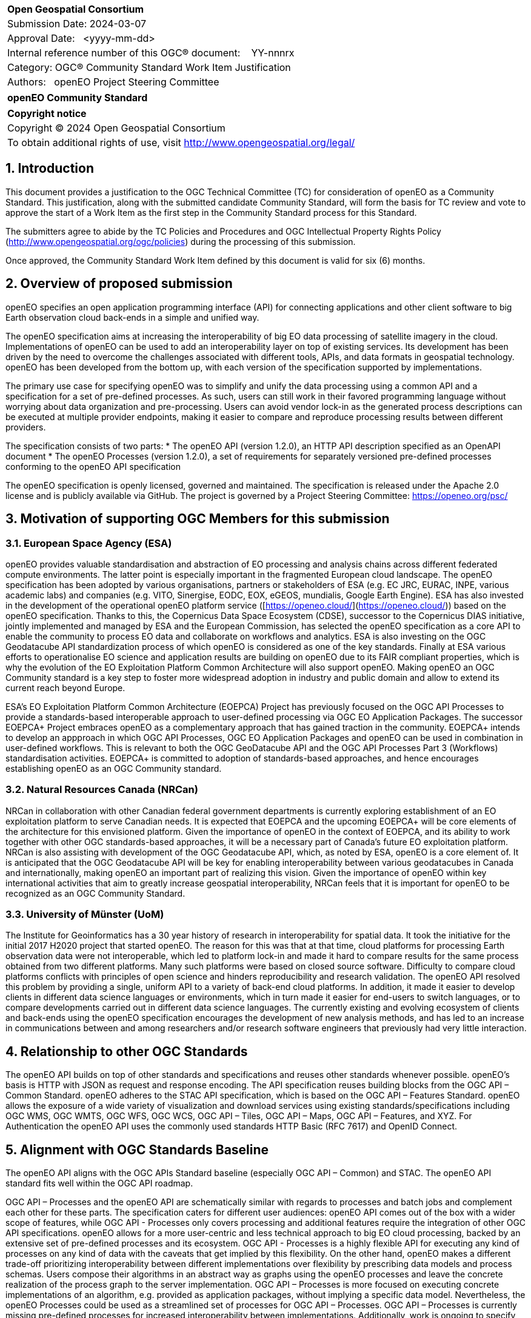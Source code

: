 :CSname: openEO
:Title: openEO Community Standard Work Item Justification
:titletext: openEO Community Standard
:doctype: book
:encoding: utf-8
:lang: en
:toc:
:toc-placement!:
:toclevels: 4
:numbered:
:sectanchors:
:source-highlighter: pygments

<<<
[cols = ">",frame = "none",grid = "none"]
|===
|{set:cellbgcolor:#FFFFFF}
|[big]*Open Geospatial Consortium*
|Submission Date: 2024-03-07
|Approval Date:   <yyyy-mm-dd>
|Internal reference number of this OGC(R) document:    YY-nnnrx
|Category: OGC(R) Community Standard Work Item Justification
|Authors:   openEO Project Steering Committee
|===

[cols = "^", frame = "none"]
|===
|[big]*{titletext}*
|===

[cols = "^", frame = "none", grid = "none"]
|===
|*Copyright notice*
|Copyright (C) 2024 Open Geospatial Consortium
|To obtain additional rights of use, visit http://www.opengeospatial.org/legal/
|===

<<<

== Introduction

This document provides a justification to the OGC Technical Committee (TC) for consideration of {CSname} as a Community Standard. This justification, along with the submitted candidate Community Standard, will form the basis for TC review and vote to approve the start of a Work Item as the first step in the Community Standard process for this Standard.

The submitters agree to abide by the TC Policies and Procedures and OGC Intellectual Property Rights Policy (http://www.opengeospatial.org/ogc/policies) during the processing of this submission.

Once approved, the Community Standard Work Item defined by this document is valid for six (6) months.

== Overview of proposed submission

////
Summarize the proposed Community standard. In this summary, provide an overview of the geospatial interoperability requirements the proposed standard supports, the history of its development and use, and use cases.
////

openEO specifies an open application programming interface (API) for connecting applications and other client software to big Earth observation cloud back-ends in a simple and unified way.

The openEO specification aims at increasing the interoperability of big EO data processing of satellite imagery in the cloud. Implementations of openEO can be used to add an interoperability layer on top of existing services.
Its development has been driven by the need to overcome the challenges associated with different tools, APIs, and data formats in geospatial technology. openEO has been developed from the bottom up, with each version of the specification supported by implementations.

The primary use case for specifying openEO was to simplify and unify the data processing using a common API and a specification for a set of pre-defined processes. As such, users can still work in their favored programming language without worrying about data organization and pre-processing. Users can avoid vendor lock-in as the generated process descriptions can be executed at multiple provider endpoints, making it easier to compare and reproduce processing results between different providers.

The specification consists of two parts:
* The openEO API (version 1.2.0), an HTTP API description specified as an OpenAPI document
* The openEO Processes (version 1.2.0), a set of requirements for separately versioned pre-defined processes conforming to the openEO API specification

The openEO specification is openly licensed, governed and maintained.
The specification is released under the Apache 2.0 license and is publicly available via GitHub.
The project is governed by a Project Steering Committee: https://openeo.org/psc/

== Motivation of supporting OGC Members for this submission

////
Provide a brief paragraph from one or more supporting OGC members that describes why they are supporting this submission and how they feel it helps the geospatial community.
////

=== European Space Agency (ESA)

openEO provides valuable standardisation and abstraction of EO processing and analysis chains across different federated compute environments. The latter point is especially important in the fragmented European cloud landscape. The openEO specification has been adopted by various organisations, partners or stakeholders of ESA (e.g. EC JRC, EURAC, INPE, various academic labs) and companies (e.g. VITO, Sinergise, EODC, EOX, eGEOS, mundialis, Google Earth Engine). ESA has also invested in the development of the operational openEO platform service ([https://openeo.cloud/](https://openeo.cloud/)) based on the openEO specification. Thanks to this, the Copernicus Data Space Ecosystem (CDSE), successor to the Copernicus DIAS initiative, jointly implemented and managed by ESA and the European Commission, has selected the openEO specification as a core API to enable the community to process EO data and collaborate on workflows and analytics. ESA is also investing on the OGC Geodatacube API standardization process of which openEO is considered as one of the key standards. Finally at ESA various efforts to operationalise EO science and application results are building on openEO due to its FAIR compliant properties, which is why the evolution of the EO Exploitation Platform Common Architecture will also support openEO. Making openEO an OGC Community standard is a key step to foster more widespread adoption in industry and public domain and allow to extend its current reach beyond Europe.

ESA's EO Exploitation Platform Common Architecture (EOEPCA) Project has previously focused on the OGC API Processes to provide a standards-based interoperable approach to user-defined processing via OGC EO Application Packages. The successor EOEPCA+ Project embraces openEO as a complementary approach that has gained traction in the community. EOEPCA+ intends to develop an appproach in which OGC API Processes, OGC EO Application Packages and openEO can be used in combination in user-defined workflows. This is relevant to both the OGC GeoDatacube API and the OGC API Processes Part 3 (Workflows) standardisation activities. EOEPCA+ is committed to adoption of standards-based approaches, and hence encourages establishing openEO as an OGC Community standard.

=== Natural Resources Canada (NRCan)

NRCan in collaboration with other Canadian federal government departments is currently exploring establishment of an EO exploitation platform to serve Canadian needs. It is expected that EOEPCA and the upcoming EOEPCA+ will be core elements of the architecture for this envisioned platform. Given the importance of openEO in the context of EOEPCA, and its ability to work together with other OGC standards-based approaches, it will be a necessary part of Canada's future EO exploitation platform. NRCan is also assisting with development of the OGC Geodatacube API, which, as noted by ESA, openEO is a core element of. It is anticipated that the OGC Geodatacube API will be key for enabling interoperability between various geodatacubes in Canada and internationally, making openEO an important part of realizing this vision. Given the importance of openEO within key international activities that aim to greatly increase geospatial interoperability, NRCan feels that it is important for openEO to be recognized as an OGC Community Standard. 

=== University of Münster (UoM)

The Institute for Geoinformatics has a 30 year history of research in interoperability for spatial data. It took the initiative for the initial 2017 H2020 project that started openEO. The reason for this was that at that time, cloud platforms for processing Earth observation data were not interoperable, which led to platform lock-in and made it hard to compare results for the same process obtained from two different platforms. Many such platforms were based on closed source software. Difficulty to compare cloud platforms conflicts with principles of open science and hinders reproducibility and research validation. The openEO API resolved this problem by providing a single, uniform API to a variety of back-end cloud platforms. In addition, it made it easier to develop clients in different data science languages or environments, which in turn made it easier for end-users to switch languages, or to compare developments carried out in different data science languages. The currently existing and evolving ecosystem of clients and back-ends using the openEO specification encourages the development of new analysis methods, and has led to an increase in communications between and among researchers and/or research software engineers that previously had very little interaction.

== Relationship to other OGC Standards

////
State whether this proposed Community standard has any dependencies on OGC standards or is itself normatively referenced by an OGC standard and list those standards, as applicable.
////

The openEO API builds on top of other standards and specifications and reuses other standards whenever possible.
openEO's basis is HTTP with JSON as request and response encoding.
The API specification reuses building blocks from the OGC API – Common Standard.
openEO adheres to the STAC API specification, which is based on the OGC API – Features Standard.
openEO allows the exposure of a wide variety of visualization and download services using existing standards/specifications including OGC WMS, OGC WMTS, OGC WFS, OGC WCS, OGC API – Tiles, OGC API – Maps, OGC API – Features, and XYZ.
For Authentication the openEO API uses the commonly used standards HTTP Basic (RFC 7617) and OpenID Connect.

== Alignment with OGC Standards Baseline

////
Describe where this proposed standard fits with respect to the existing OGC standards baseline and standards in development in the OGC and whether this proposed standard may compete with or enhance an existing OGC standard.
////

The openEO API aligns with the OGC APIs Standard baseline (especially OGC API – Common) and STAC. The openEO API standard fits well within the OGC API roadmap. 

OGC API – Processes and the openEO API are schematically similar with regards to processes and batch jobs and complement each other for these parts.
The specification caters for different user audiences: openEO API comes out of the box with a wider scope of features, while OGC API - Processes only covers processing and additional features require the integration of other OGC API specifications.
openEO allows for a more user-centric and less technical approach to big EO cloud processing, backed by an extensive set of pre-defined processes and its ecosystem.
OGC API - Processes is a highly flexible API for executing any kind of processes on any kind of data with the caveats that get implied by this flexibility.
On the other hand, openEO makes a different trade-off prioritizing interoperability between different implementations over flexibility by prescribing data models and process schemas. Users compose their algorithms in an abstract way as graphs using the openEO processes and leave the concrete realization of the process graph to the server implementation.
OGC API – Processes is more focused on executing concrete implementations of an algorithm, e.g. provided as application packages, without implying a specific data model.
Nevertheless, the openEO Processes could be used as a streamlined set of processes for OGC API – Processes.
OGC API – Processes is currently missing pre-defined processes for increased interoperability between implementations.
Additionally, work is ongoing to specify openEO user-defined processes as an encoding for OGC API – Processes - Part 3.

As requested by the reviewers, a detailed comparison of the openEO API and the OGC API - Processes has been compiled:
https://github.com/Open-EO/openeo-api/blob/ogcapi-processes/crosswalks/ogcapi-processes.md
If deemed useful, this could be the basis for further alignment in future versions of the specifications.

The openEO API is also considered as one building block for the emerging OGC GeoDataCube API Standard.

This specification enhances OGC operations and community involvement by providing a user-centric and less technical approach to big EO cloud processing, backed by an extensive set of pre-defined processes and a its surrounding ecosystem.

== Evidence of implementation

////
Repeat for each implementation. Place a "x" in the appropriate box regarding complete implementation.
Optionally, provide a narrative description of the extent of implementation of the proposed Community standard for those proposed standards that are very widely used.
////

The openEO specification is backed by a considerably large ecosystem of open source servers, clients and tools.
The following is a limited choice of the available implementations of the openEO specification.
There are at least 10 additional implementations of the specification, which can be found through the links below.

All the implementations listed below are developed as open source software, and can be found, along with further implementations, on https://github.com/open-EO.
Some implementation are also available in other GitHub organizations, e.g. https://github.com/IBM/tensorlakehouse-openeo-driver

Although many of the implementations are maintained close to the specification, they are indepenant projects and would not be part of the community standard.

Note: The specification is a set of building blocks that server and client implementations can pick from, which are called "profiles".
Profiles are similar to conformance classes in OGC standards.
Such profiles are available for both the API and the processes:
- API Profiles: https://openeo.org/documentation/1.0/developers/profiles/api.html (Level 1 - 4)
- Process Profiles: https://openeo.org/documentation/1.0/developers/profiles/processes.html (Level 1 - 4)
Due to the extensiveness of API and processes, server implementation are often incomplete as none of the services needs the full set of functionality of the API or processes.
The profiles will be used to report completeness of the implementations below.

=== openeo-python-client

*Implementation name:* openEO Python Client

*Date of most recent version:* 2024-07-26 (v0.31.0)

*Implementation description:* Python client for openEO, provides a very pythonic interface to the openEO API and processes.

*Implementation URL:* https://github.com/open-EO/openeo-python-client

*Is implementation complete?*

* [x] Yes
* [ ] No

=== openeo-js-client

*Implementation name:* openEO JavaScript Client

*Date of most recent version:* 2024-07-11 (v2.6.0)

*Implementation description:* openEO client for JavaScript, NodeJS, and Typescript

*Implementation URL:* https://github.com/open-EO/openeo-js-client

*Is implementation complete?*

* [x] Yes
* [ ] No

=== openeo-r-client

*Implementation name:* openEO R Client

*Date of most recent version:* 2024-02-25 (v1.3.1)

*Implementation description:* Provides an R client interface to the openEO API and processes.

*Implementation URL:* https://github.com/open-EO/openeo-r-client

*Is implementation complete?*

* [x] Yes
* [ ] No

=== openeo-web-editor

*Implementation name:* openEO Web Editor

*Date of most recent version:* 2024-07-11 (v0.13.0)

*Implementation description:* A user-friendly web-based interface for the openEO API.

*Implementation URL:* https://github.com/open-EO/openeo-web-editor / https://editor.openeo.org

*Is implementation complete?*

* [x] Yes
* [ ] No

=== openeo-geopyspark-driver

*Implementation name:* openEO Geotrellis backend

*Date of most recent version:* 2024-07-31 (0.39.0)

*Implementation description:* A backend implementation based on Geotrellis and Apache Spark. The web application is developed in Python, while most of the raster processing engine is based on Scala. It is 100% open source, and focuses on providing large scale processing capabilities in the cloud. It is used in production environments for Terrascope, openEO platform and the Copernicus Dataspace Ecosystem.

*Implementation URL:* https://github.com/Open-EO/openeo-geopyspark-driver

*Is implementation complete?*

* [ ] Yes
* [x] No

*If not,* what portions of the proposed Community standard are implemented?

The implementation currently supports these [API profiles](https://openeo.org/documentation/1.0/developers/profiles/api.html) (L1-4):
L1, L1A, L1B, L2, L3, L3-UDF. It also includes selected funtionalities from the L4 profile.

=== openeo-earthengine-driver

*Implementation name:* openEO Google Earth Engine backend

*Date of most recent version:* 2024-08-27 (rolling release)

*Implementation description:* An openEO API compliant implementation of Google Earth Engine (GEE). It is built on top of the GEE JavaScript API and supports a subset of the functionality of GEE through the openEO interface. It offers a datacube abstraction on top of GEE that can be used with the openEO client and allows free access to the GEE offering.

*Implementation URL:* https://github.com/Open-EO/openeo-earthengine-driver / https://earthengine.openeo.org

*Is implementation complete?*

* [ ] Yes
* [x] No

*If not,* what portions of the proposed Community standard are implemented?

The implementation currently supports these API profiles (L1-4):
L1, L1A, L1B, L1C, L2, L3-FS, L3-SWS. It also includes selected funtionalities from the L3 and L4 profiles.

== Information on adoption

////
Describe the breadth of adoption of the proposed Community Standard. For example, are the implementations widely used in the geospatial community or subsets of the community? Are implementations limited, but used by most organizations that need the capabilities of the proposed Community Standard? Does the proposed Community Standard serve an emerging part of the geospatial community?
////

The European Space Agency (ESA) is adopting openEO as one of two options for future implementations of interoperable EO processing workflows and services. This adoption is happening in the frame of the projects EOEPCA+, ESA APEx, and Earth Code.

The Earth observation community is increasingly using openEO to describe EO processing workflows, and relying on the available backends to generate results. The following is a non-exhaustive list of publicly documented cases:

* [EU Grassland Watch](https://ec.europa.eu/eu-grassland-watch/): a monitoring tool for Natura 2000 sites, managed by the Directorate-General for Environment.
* [Copernicus Land Cover and Tropical Forest Mapping and Monitoring](https://land.copernicus.eu/en/news/copernicus-global-land-cover-and-tropical-forest-mapping-and-monitoring-service-awarded): an EU Copernicus global service at 10m resolution, supporting among others the EU Deforestation-Free Regulation (EUDR) and the REDD+ Policy process.
* [ESA World Cereal](https://esa-worldcereal.org/): ESA service providing crop type maps at 10m resolution, globally.
* [ESA World Water](https://worldwater.earth/): ESA service to systematically and accurately measure inland surface water resources
* [ESA People EA](https://esa-people-ea.org/): ESA Ecosystem accounting service
* [FuseTS](https://open-eo.github.io/FuseTS/): a timeseries fusion toolbox
* [Habitat mapping](https://blog.vito.be/remotesensing/flexible-habitat-mapping)
* EEA 10m crop type maps (release announcement pending)

While it is hard to obtain public numbers on overall uptake by users, some of the backends already report 300 active users on a monthly basis. This is already a substantial number considering that these are mainly researchers and developers working in Earth Observation processing. A further increase is expected as we see that more backend implementations reach a maturity level that make them competitive with other well-known proprietary offerings for EO processing.

The openEO client libraries are downloaded by a broad audience of users, for example:
* Python: ~5000 in June/July 2024
* R: ~1000 in June/July 2024

=== Deployments

The following is a list of publicly available deployments of the openEO specification.

Server deployments:

* openEO Platform - https://openeo.cloud
* Copernicus Data Space Ecosystem - https://openeo.dataspace.copernicus.eu
* EODC - https://openeo.eodc.eu
* EURAC Research - https://openeo.eurac.edu
* Google Earth Engine (maintained by a third-party) - https://earthengine.openeo.org
* mundialis - https://openeo.mundialis.de
* Rasdaman - https://testbed19.rasdaman.com/rasdaman/openeo
* Sentinel Hub - https://openeo.sentinel-hub.com/production
* VITO - https://openeo.vito.be

Client deployments:

* openEO Web Editor - https://editor.openeo.org
* openEO Platform Editor - https://editor.openeo.cloud
* Copernicus Data Space Ecosystem Editor - https://openeo.dataspace.copernicus.eu

== Public availability

Is the proposed Community standard currently publicly available?

* [x] Yes
* [ ] No

* Website and Documentation: https://openeo.org
* API specification: https://api.openeo.org/1.2.0/ and https://github.com/Open-EO/openeo-api
* Process specification: https://processes.openeo.org/1.2.0/ and https://github.com/Open-EO/openeo-processes

== Supporting OGC Members

////
List the supporting organizations. There must be at least three OGC organizations of which at least one must be an OGC Voting Member.
////

* University of Münster - Institute for Geoinformatics
* Eurac Research
* VITO (Flemish Institute for Technological Research)
* GeoConnections - Natural Resources Canada
* EUMETSAT
* European Space Agency (ESA)
* EOX IT Services GmbH
* Telespazio VEGA UK Ltd
* Planet Labs PBC
* German Aerospace Center - DLR
* Matthias Mohr - Softwareentwicklung

== Intellectual Property Rights

Will the contributor retain intellectual property rights?

* [x] Yes - The specification is open source, released under Apache 2.0 license
* [ ] No

If yes, the contributor will be required to work with OGC staff to properly attribute the submitter’s intellectual property rights.

If no, the contributor will assign intellectual property rights to the OGC.
